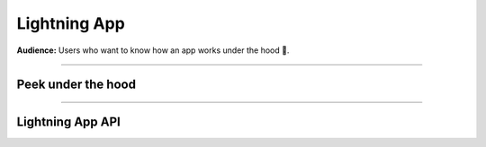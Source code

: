 #############
Lightning App
#############
**Audience:** Users who want to know how an app works under the hood 🤯.

----

*******************
Peek under the hood
*******************


.. raw:: html

    <div class="display-card-container">
        <div class="row">

.. displayitem::
   :header: App Components Tree (Basic)
   :description: Learn more component composition and nesting.
   :col_css: col-md-4
   :button_link: ../../glossary/app_tree.html
   :height: 180
   :tag: Basic

.. displayitem::
   :header: The event loop (Basic)
   :description: Learn more about the event loop.
   :col_css: col-md-4
   :button_link: ../../glossary/event_loop.html
   :height: 180
   :tag: Basic

.. displayitem::
   :header: Communication between Flow and Works
   :description: Learn more about components communicate.
   :col_css: col-md-4
   :button_link: communication.html
   :height: 180
   :tag: Intermediate

.. displayitem::
   :header: Customize Flow compute resources
   :description: Learn more about Flow customizations.
   :col_css: col-md-4
   :button_link: compute_content.html
   :height: 180
   :tag: Intermediate

.. displayitem::
   :header: Dynamically create, execute and stop Work
   :description: Learn more about components creation.
   :col_css: col-md-4
   :button_link: dynamic_work.html
   :height: 180
   :tag: Intermediate

.. displayitem::
   :header: Sharing My Components (Intermediate)
   :description: Learn more component composition and nesting.
   :col_css: col-md-4
   :button_link: ../../glossary/sharing_components.html
   :height: 180
   :tag: Intermediate

.. raw:: html

        </div>
    </div>

----

*****************
Lightning App API
*****************

.. raw:: html

    <div class="display-card-container">
        <div class="row">

.. displayitem::
   :header: LightningApp API
   :description: Look into the Lightning API reference.
   :col_css: col-md-4
   :button_link: lightning_app.html
   :height: 180

.. raw:: html

        </div>
    </div>
